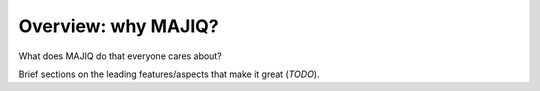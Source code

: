 Overview: why MAJIQ?
====================

What does MAJIQ do that everyone cares about?

Brief sections on the leading features/aspects that make it great (*TODO*).
